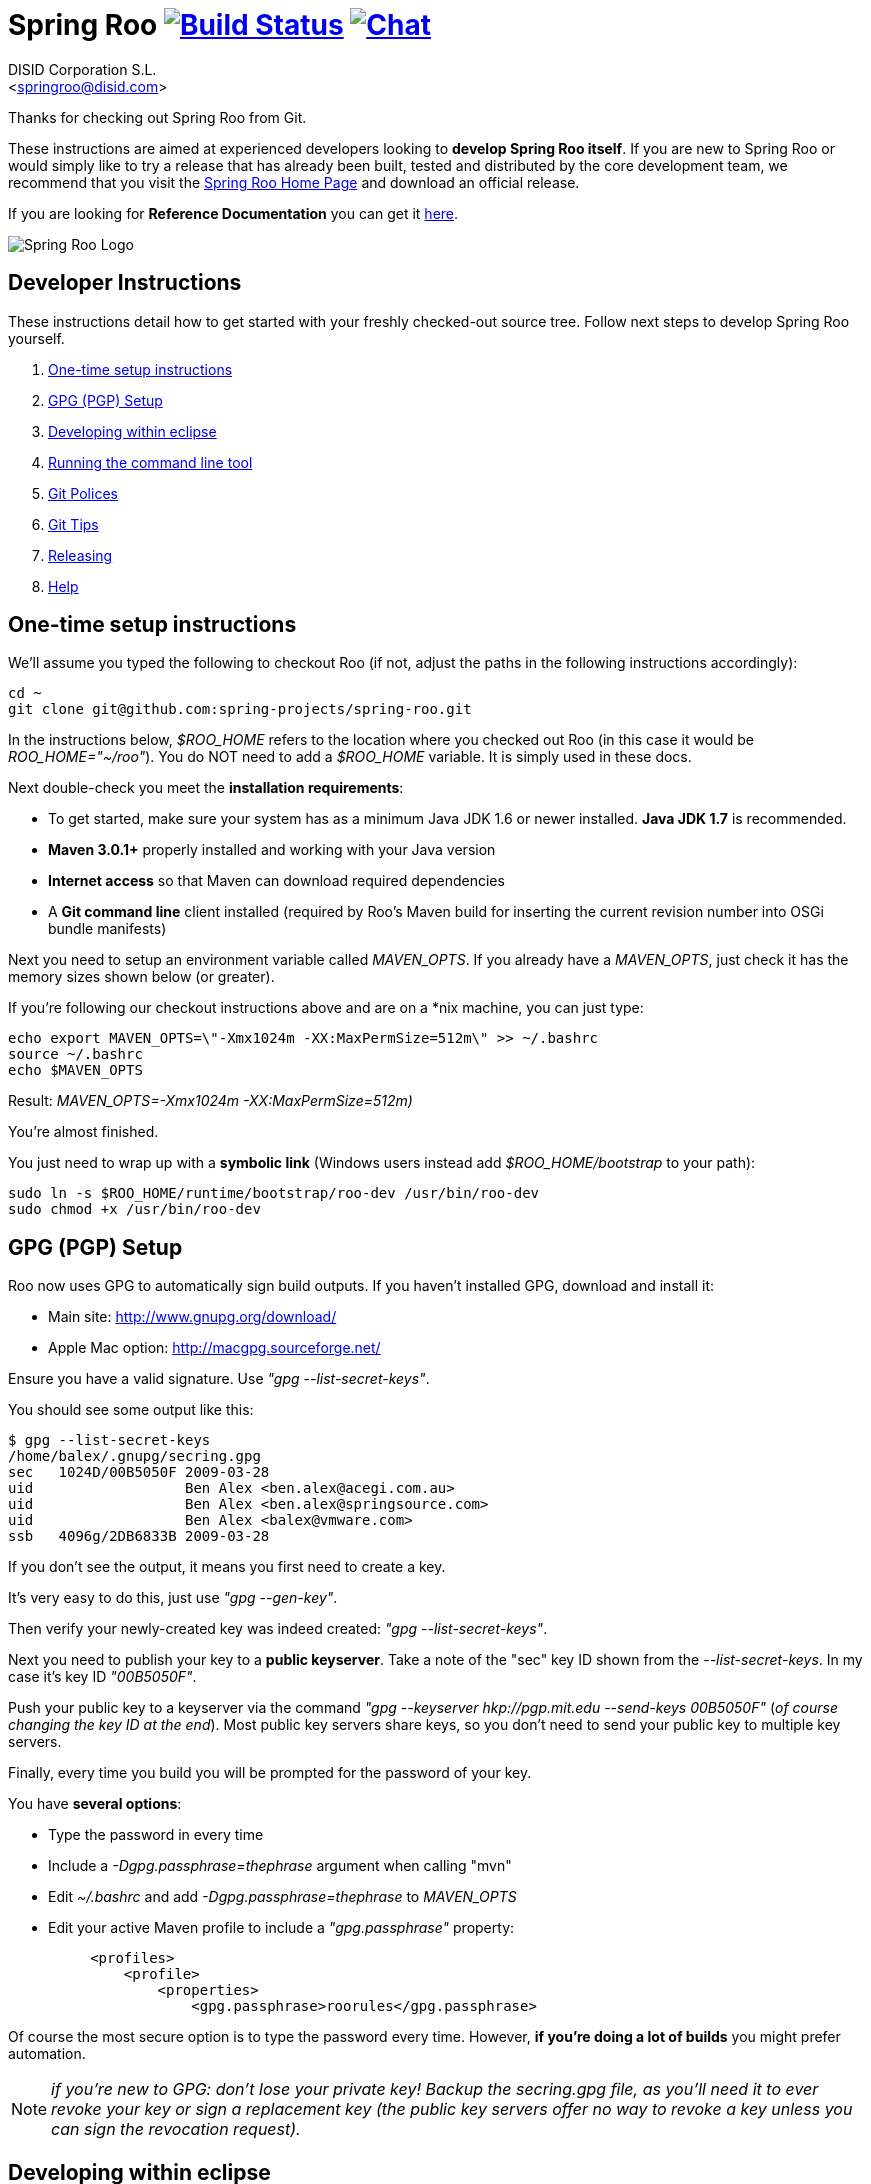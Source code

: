 // Build the document
// ===================
//
// HTML5:
//   asciidoctor -b html5 README.adoc
//
// HTML5 Asciidoctor:
//   # Embed images in XHTML
//   asciidoctor -b html5 -a data-uri README.adoc
//
// PDF Asciidoctor:
//   asciidoctor-pdf -a pdf-style=asciidoctor README.adoc

= Spring Roo image:https://build.spring.io/plugins/servlet/buildStatusImage/ROO-BUILD["Build Status", link="https://build.spring.io/browse/ROO-BUILD"] image:https://badges.gitter.im/Join Chat.svg["Chat",link="https://gitter.im/spring-projects/spring-roo?utm_source=badge&utm_medium=badge&utm_campaign=pr-badge&utm_content=badge"]
Getting started with Spring Roo development
:page-layout: base
:toc-placement: manual
:Author:    DISID Corporation S.L.
:Email:     <springroo@disid.com>

Thanks for checking out Spring Roo from Git.

These instructions are aimed at experienced developers looking to *develop Spring Roo itself*. If you are new to Spring Roo or would simply like to try a release that has already been built, tested and distributed by the core development team, we recommend that you visit the http://projects.spring.io/spring-roo/[Spring Roo Home Page] and download an official release.

If you are looking for *Reference Documentation* you can get it http://docs.spring.io/spring-roo/docs/current/reference/html/[here].

image:https://lh4.googleusercontent.com/-_DpgkWvc3bQ/UUwmwkLNdlI/AAAAAAAAAhU/kG3QSpLOhtw/s301/Logo_SpringRoo.png["Spring Roo Logo"]

== Developer Instructions

These instructions detail how to get started with your freshly checked-out source tree. Follow next steps to develop Spring Roo yourself.

. <<one-time-setup-instructions, One-time setup instructions>>
. <<gpg-pgp-setup, GPG (PGP) Setup>>
. <<developing-within-eclipse, Developing within eclipse>>
. <<running-the-command-line-tool, Running the command line tool>>
. <<git-polices, Git Polices>>
. <<git-tips, Git Tips>>
. <<releasing, Releasing>>
. <<help, Help>>

[[one-time-setup-instructions]]
== One-time setup instructions

We'll assume you typed the following to checkout Roo (if not, adjust the paths in the following instructions accordingly):

[source, shell]
cd ~
git clone git@github.com:spring-projects/spring-roo.git


In the instructions below, _$ROO_HOME_ refers to the location where you checked out Roo (in this case it would be _ROO_HOME="~/roo"_). You do NOT need to add a _$ROO_HOME_ variable. It is simply used in these docs.

Next double-check you meet the *installation requirements*:

* To get started, make sure your system has as a minimum Java JDK 1.6 or newer installed. *Java JDK 1.7* is recommended.
* *Maven 3.0.1+* properly installed and working with your Java version
* *Internet access* so that Maven can download required dependencies
* A *Git command line* client installed (required by Roo's Maven build for inserting the current revision number into OSGi bundle manifests)

Next you need to setup an environment variable called _MAVEN_OPTS_. If you already have a _MAVEN_OPTS_, just check it has the memory sizes shown below (or greater).  

If you're following our checkout instructions above and are on a *nix machine, you can just type:

[source, shell]
echo export MAVEN_OPTS=\"-Xmx1024m -XX:MaxPermSize=512m\" >> ~/.bashrc
source ~/.bashrc
echo $MAVEN_OPTS

Result: _MAVEN_OPTS=-Xmx1024m -XX:MaxPermSize=512m)_

You're almost finished. 

You just need to wrap up with a *symbolic link* (Windows users instead add _$ROO_HOME/bootstrap_ to your path):

[source, shell]
sudo ln -s $ROO_HOME/runtime/bootstrap/roo-dev /usr/bin/roo-dev
sudo chmod +x /usr/bin/roo-dev

[[gpg-pgp-setup]]
== GPG (PGP) Setup

Roo now uses GPG to automatically sign build outputs. If you haven't installed GPG, download and install it:

* Main site: http://www.gnupg.org/download/
* Apple Mac option: http://macgpg.sourceforge.net/

Ensure you have a valid signature. Use _"gpg --list-secret-keys"_. 

You should see some output like this:

[source, shell]
----
$ gpg --list-secret-keys
/home/balex/.gnupg/secring.gpg
sec   1024D/00B5050F 2009-03-28
uid                  Ben Alex <ben.alex@acegi.com.au>
uid                  Ben Alex <ben.alex@springsource.com>
uid                  Ben Alex <balex@vmware.com>
ssb   4096g/2DB6833B 2009-03-28
----

If you don't see the output, it means you first need to create a key. 

It's very easy to do this, just use _"gpg --gen-key"_.

Then verify your newly-created key was indeed created: _"gpg --list-secret-keys"_.

Next you need to publish your key to a *public keyserver*. Take a note of the "sec" key ID shown from the _--list-secret-keys_. In my case it's key ID _"00B5050F"_. 

Push your public key to a keyserver via the command _"gpg --keyserver hkp://pgp.mit.edu --send-keys 00B5050F"_ (_of course changing the key ID at the end_). Most public key servers share keys, so you don't need to send your public key to multiple key servers.

Finally, every time you build you will be prompted for the password of your
key.

You have *several options*:

* Type the password in every time
* Include a _-Dgpg.passphrase=thephrase_ argument when calling "mvn"
* Edit _~/.bashrc_ and add _-Dgpg.passphrase=thephrase_ to _MAVEN_OPTS_
* Edit your active Maven profile to include a _"gpg.passphrase"_ property:
[source, shell]
     <profiles>
         <profile>
             <properties>
                 <gpg.passphrase>roorules</gpg.passphrase>

Of course the most secure option is to type the password every time. However, *if you're doing a lot of builds* you might prefer automation.

NOTE: _if you're new to GPG: don't lose your private key! Backup the secring.gpg file, as you'll need it to ever revoke your key or sign a replacement key (the public key servers offer no way to revoke a key unless you can sign the revocation request)._

[[developing-within-eclipse]]
== Developing within eclipse

Spring Roo itself does not use *AspectJ*, it is a standard _Maven_ project and
therefore any *standard IDE* can be used for development. No extra plugins are
needed.

The team use https://www.eclipse.org/[Eclipse] or https://spring.io/tools[STS] 
to develop Roo, just import the project as standard Maven project 
via _File > Import > Maven > Existing Maven Projects_ into Workspace. 

In theory you could use the https://www.eclipse.org/m2e/[m2eclipse plugin].
The Roo team just tends to use the shell command _mvn_ instead.

[[running-the-command-line-tool]]
== Running the command line tool 

Roo uses http://www.osgi.org/[OSGi] and OSGi requires compiled JARs. Therefore as you make changes in Roo, you'd normally need to _"mvn package"_ the relevant project(s), then copy the resulting JAR files to the OSGi container.

To simplify development and OSGi-related procedures, Roo's Maven POMs have been carefully configured to emit manifests, SCR descriptors and dependencies. 

These are mostly emitted when you use _"mvn package"_.

To try Roo out, you should type the following:

[source, shell]
cd $ROO_HOME
mvn clean install
cd ~/new-project-directory
roo-dev

It's important that you run *roo-dev* from a directory that you'd like to eventually contain a Roo-created project. 

IMPORTANT: _Don't try to run *roo-dev* from your $ROO_HOME directory._

Notice we used _"mvn install"_ rather than _"mvn package"_. This is simply for
convenience, as it will allow you to _"cd"_ into any Roo module subdirectory and
_"mvn install"_. This saves considerable build time if changes are only being made in a single module.

Roo ships with a command line tool called *roo-dev*. This is also a Windows
equivalent. It copies all relevant JARs from the Roo directories into
_$ROO_HOME/runtime/bootstrap/roo-dev/target/osgi_. This directory represents a configured Roo OSGi instance. 

*roo-dev* also launches the OSGi container, which is currently
http://felix.apache.org/[Apache Felix]. It also activate the _"development
mode"_, which gives fuller exceptions, more file activity reporting, extra 
flash messages related to OSGi events etc.

[[git-polices]]
== Git Polices

When checking into Git, you must provide a *commit message* which begins with the relevant https://jira.spring.io/browse/ROO[Roo Jira] issue tracking number. The message should be in the form *"ROO-xxx: Title of the Jira Issue"*. For example:

[source, shell]
ROO-1234: Name of the task as stated in Jira

You are free to place whatever text you like after this prefix. The prefix ensures FishEye is able to correlate the commit with Jira. eg:

[source, shell]
ROO-1234: Name of the task as stated in Jira - add extra file

You should *not commit any IDE or Maven-generated files into Git*.

Try to avoid _"git pull"_, as it creates lots of commit messages like _"Merge branch 'master' of git.springsource.org:roo/roo". You can avoid this with "git pull --rebase"._ 

See the "Git Tips" below for advice.

[[git-tips]]
== Git Tips

Setup Git correctly before you do anything else:

[source, shell]
git config --global user.name "Kanga Roo"
git config --global user.email joeys@marsupial.com

Perform the *initial checkout* with this:

[source, shell]
git clone git@github.com:spring-projects/spring-roo.git

Let's take the simple case where you just want to make a minor change against master. You don't want a new branch etc, and you only want a single commit to eventually show up in "git log". The easiest way is to start your editing session with this:

[source, shell]
git pull

That will give you the latest code. Go and edit files. Determine the changes with:

[source, shell]
git status

You can use "git add -A" if you just want to add everything you see.

Next you need to make a commit. Do this via:

[source, shell]
git commit -e

The -e will cause an editor to load, allowing you to edit the message. Every commit message should reflect the "Git Policies" above.

Now if nobody else has made any changes since your original "git pull", you can simply type this:

[source, shell]
git push origin

If the result is '[ok]', you're done. 

If the result is '[rejected]', someone else beat you to it. The simplest way to workaround this is:

[source, shell]
git pull --rebase

The --rebase option will essentially do a 'git pull', but then it will reapply your commits again as if they happened after the 'git pull'. This avoids verbose logs like "Merge branch 'master'".

If you're doing something non-trivial, it's best to create a branch. Learn more about this at http://sysmonblog.co.uk/misc/git_by_example/.

[[releasing]]
== Releasing

Roo is released on a regular basis by the *Roo project team*. To perform releases and make the associated announcements you require *appropriate permissions to many systems* (as listed below). As such these notes are intended to assist developers with such permissions complete releases.

Our release procedure may seem long, but that's because it includes many steps related to final testing and staging releases with other teams.

=== Prerequisites:

* *GPG setup* (probably already setup if you followed notes above)
* *Git push privileges* (if you can commit, you have this)
* *s3cmd setup* (so "s3cmd ls" lists spring-roo-repository.springsource.org)
* *~/.m2/settings.xml* for spring-roo-repository-release and spring-roo-repository-snapshot IDs with S3 username/password
* @SpringRoo *twitter account credentials*
* spring.io/projects/spring-roo *editor privileges*. Note you need editor
  privileges for source pages at 
  https://github.com/spring-projects/spring-roo/tree/gh-pages
* JIRA project *administrator privileges*
* Close down your IDE before proceeding

=== Release Procedure:

. Complete a thorough testing build and assembly ZIP:
+
[source, shell]
----
cd $ROO_HOME
git pull --rebase
cd $ROO_HOME/runtime/deployment-support
./roo-deploy-dist.sh -c next -n 4.5.6.RELEASE (use -v for logging)
cd $ROO_HOME
mvn clean install
cd $ROO_HOME/runtime/deployment-support
./roo-deploy-dist.sh -c assembly -tv (use -t for extra tests)
----

. Verify the assembly ZIP ($ROO_HOME/target/roo-deploy/dist/*.zip) looks good:

- Assembly ZIP unzips and is of a sensible size
- Assembly ZIP runs correctly when installed on major platforms
- Create Jira Task ticket "Release Spring Roo x.y.z.aaaaaa"
- Run the "reference guide" command in the Roo shell, copy the resulting XML file into $ROO_HOME/deployment-support/src/site/docbook/reference, git commit and then git push (so the appendix is updated)

. Tag the release (update the key ID, Jira ID and tag ID):
+
[source, shell]
cd $ROO_HOME
git tag -a -m "ROO-XXXX: Release Spring Roo 4.5.6.RELEASE" 4.5.6.RELEASE

. Build JARs:
+
[source, shell]
 cd $ROO_HOME
 mvn clean package

. Build the reference guide and deploy to the static staging server. You must be connected to the VPN for deployment to work. Note that http://projects.spring.io/spring-roo/ is updated bi-hourly from staging:
+
[source, shell]
cd $ROO_HOME/deployment-support
mvn clean site site:deploy

. Create the final assembly ZIP (must happen *after* site built). We run full tests here, even ensuring all the Maven artifacts used by user projects are available. This takes a lot of time, but it is very helpful for our users:
+
[source, shell]
cd $ROO_HOME/deployment-support
./roo-deploy-dist.sh -c assembly -Tv (-T means Maven tests with empty repo)

. Repeat the verification tests on the assembly ZIP (see above). See note below if coordinating a release with the STS team.
+
Typically after this step you'll *send the tested assembly ZIP to the STS team for a concurrent release*. Allow time for them to test the ZIP before starting step 8. This allows verification of STS embeddeding. Keep your ROO_HOME intact during this time, as you need the **/target and /.git directories for steps 8 and 9 to be completed.

. If the verifications pass, push the Git tag up to the server:
+
[source, shell]
cd $ROO_HOME
git push --tags

. Deploy the JARs to Maven Central
+
[source, shell]
cd $ROO_HOME
mvn clean deploy

. Deploy assembly ZIP (binaries) to the production download servers (it takes up to an hour for these to be made fully downloadable):
+
[source, shell]
cd $ROO_HOME/deployment-support
./roo-deploy-dist.sh -c deploy (use -dv for a dry-run and verbose logging)

. Increment the version number to the next BUILD-SNAPSHOT number:
+
[source, shell]
cd $ROO_HOME/deployment-support
./roo-deploy-dist.sh -c next -n 4.5.6.BUILD-SNAPSHOT (use -v for logging)
cd $ROO_HOME
mvn clean install eclipse:clean eclipse:eclipse
cd ~/new-project-directory; roo-dev script clinic.roo; mvn test
cd $ROO_HOME
git diff
git commit -a -m "ROO-XXXX: Update to next version"
git push

If any problems are detected before step 8, *simply fix*, push and start from step 1 again. You have not deployed anything substantial (ie only the reference guide) until step 8, so some corrections and re-tagging can be performed without any difficulty. The critical requirement is to defer step 8 (and beyond) until you're sure everything is fine.

=== Pre-notification testing:

* Visit http://projects.spring.io/spring-roo/, click "Download!"
* Ensure it unzips OK and the sha1sum matches the downloaded .sha
* `rm -rf ~/.m2/repository/org/springframework/roo`
* Use "roo script clinic.roo" to build a new Roo project
* Use "mvn clean test" to verify Roo's annotation JAR downloads

=== Notifications and administration

Once the release is completed (ie all steps above) you'll typically:

* Mark the version as "released" in JIRA (_Admin > JIRA Admin_...)
* Publish a https://spring.io/blog/ entry explaining what's new
* Update http://en.wikipedia.org/wiki/Spring_Roo with the version
* Edit project page http://projects.spring.io/spring-roo/
* Tweet from @SpringRoo (NB: ensure #SpringRoo is in the message)
* Tweet from your personal account
* Email dev list
* Resolve the "release ticket" in JIRA

[[help]]
== Help

http://forum.springsource.org is now a read-only archive. All commenting, posting, registration services have been turned off.

If you have any question about Spring-roo project and its functionalities, you can check http://stackoverflow.com/questions/tagged/spring-roo

Thanks for your interest in Spring Roo!
